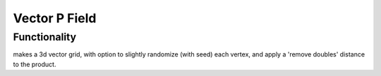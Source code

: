 Vector P Field
==============

Functionality
-------------


makes a 3d vector grid, with option to slightly randomize (with seed) each vertex, and apply a 'remove doubles' distance to the product.


